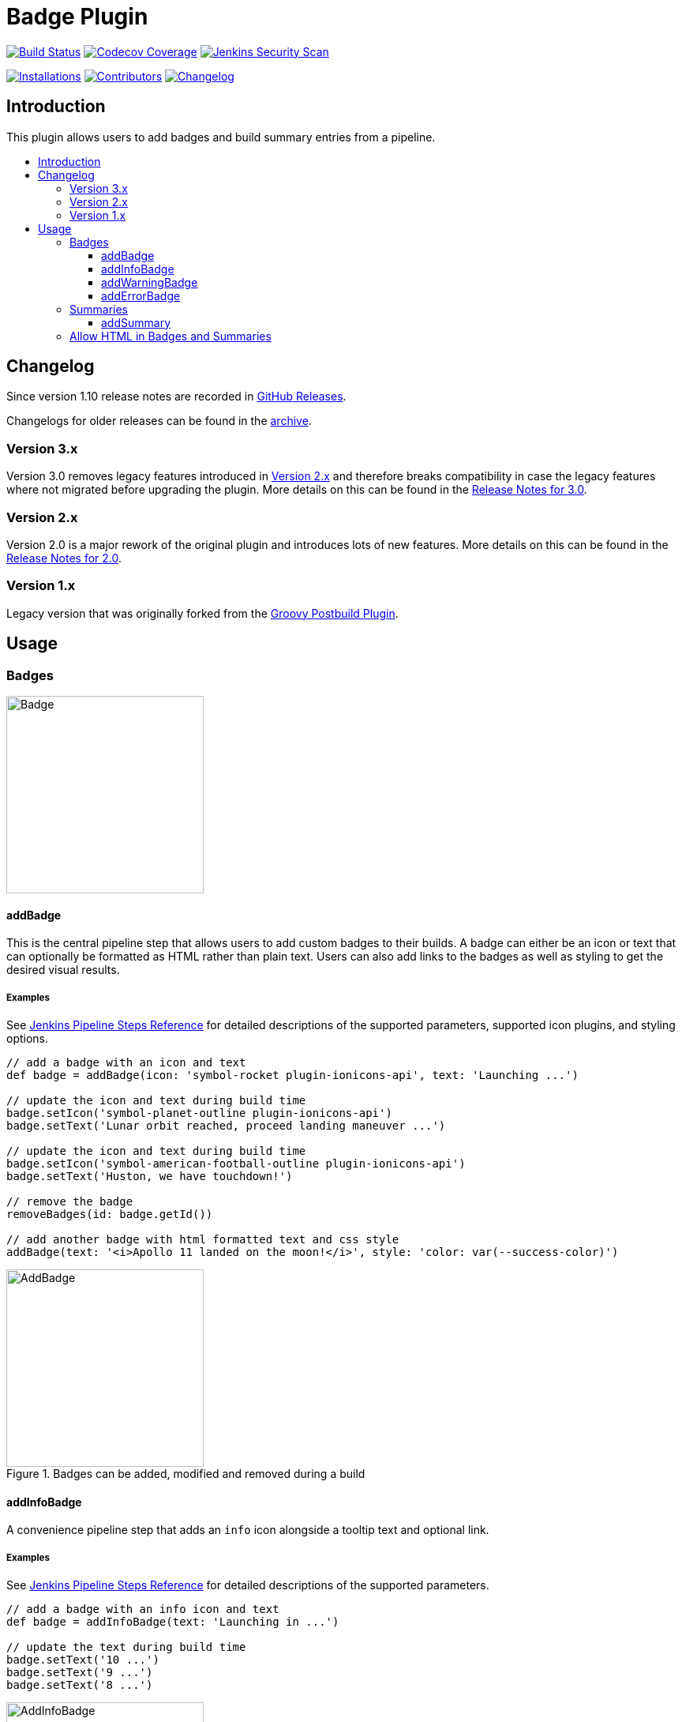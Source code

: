 [[badge-plugin]]
= Badge Plugin
:toc: macro
:toclevels: 3
:toc-title:

image:https://ci.jenkins.io/job/Plugins/job/badge-plugin/job/master/badge/icon[Build Status,link=https://ci.jenkins.io/job/Plugins/job/badge-plugin/job/master/]
image:https://codecov.io/gh/jenkinsci/badge-plugin/branch/master/graph/badge.svg[Codecov Coverage,link=https://codecov.io/gh/jenkinsci/badge-plugin]
image:https://github.com/jenkinsci/badge-plugin/actions/workflows/jenkins-security-scan.yml/badge.svg[Jenkins Security Scan,link=https://github.com/jenkinsci/badge-plugin/actions/workflows/jenkins-security-scan.yml]

image:https://img.shields.io/jenkins/plugin/i/badge.svg?color=blue&label=installations[Installations,link=https://stats.jenkins.io/pluginversions/badge.html]
image:https://img.shields.io/github/contributors/jenkinsci/badge-plugin.svg?color=blue[Contributors,link=https://github.com/jenkinsci/badge-plugin/graphs/contributors]
image:https://img.shields.io/github/release/jenkinsci/badge-plugin.svg?label=changelog[Changelog,link=https://github.com/jenkinsci/badge-plugin/releases/latest]

== Introduction

This plugin allows users to add badges and build summary entries from a pipeline.

toc::[]

== Changelog

Since version 1.10 release notes are recorded in https://github.com/jenkinsci/badge-plugin/releases[GitHub Releases].

Changelogs for older releases can be found in the link:CHANGELOG.adoc[archive].

=== Version 3.x

Version 3.0 removes legacy features introduced in <<Version 2.x>> and therefore breaks compatibility in case the legacy features where not migrated before upgrading the plugin. More details on this can be found in the https://github.com/jenkinsci/badge-plugin/releases/tag/badge-3.0[Release Notes for 3.0].

=== Version 2.x

Version 2.0 is a major rework of the original plugin and introduces lots of new features.
More details on this can be found in the https://github.com/jenkinsci/badge-plugin/releases/tag/badge-2.0[Release Notes for 2.0].

=== Version 1.x

Legacy version that was originally forked from the https://plugins.jenkins.io/groovy-postbuild[Groovy Postbuild Plugin].

== Usage

=== Badges

image::images/badge.png[Badge,height="250",align="center"]

==== addBadge

This is the central pipeline step that allows users to add custom badges to their builds. A badge can either be an icon
or text that can optionally be formatted as HTML rather than plain text. Users can also add links to the badges as well
as styling to get the desired visual results.

===== Examples

See https://www.jenkins.io/doc/pipeline/steps/badge/#addbadge-add-badge[Jenkins Pipeline Steps Reference] for detailed descriptions of the supported parameters, supported icon plugins, and styling options.

[source,groovy]
----

// add a badge with an icon and text
def badge = addBadge(icon: 'symbol-rocket plugin-ionicons-api', text: 'Launching ...')

// update the icon and text during build time
badge.setIcon('symbol-planet-outline plugin-ionicons-api')
badge.setText('Lunar orbit reached, proceed landing maneuver ...')

// update the icon and text during build time
badge.setIcon('symbol-american-football-outline plugin-ionicons-api')
badge.setText('Huston, we have touchdown!')

// remove the badge
removeBadges(id: badge.getId())

// add another badge with html formatted text and css style
addBadge(text: '<i>Apollo 11 landed on the moon!</i>', style: 'color: var(--success-color)')

----

image::images/examples/addBadge.png[AddBadge,height="250",align="center",title="Badges can be added, modified and removed during a build"]

==== addInfoBadge

A convenience pipeline step that adds an `info` icon alongside a tooltip text and optional link.

===== Examples

See https://www.jenkins.io/doc/pipeline/steps/badge/#addinfobadge-add-info-badge[Jenkins Pipeline Steps Reference] for detailed descriptions of the supported parameters.

[source,groovy]
----

// add a badge with an info icon and text
def badge = addInfoBadge(text: 'Launching in ...')

// update the text during build time
badge.setText('10 ...')
badge.setText('9 ...')
badge.setText('8 ...')

----

image::images/examples/addInfoBadge.png[AddInfoBadge,height="250",align="center",title="An info badge with icon and hover text"]

==== addWarningBadge

A convenience pipeline step that adds a `warning` icon alongside a tooltip text and optional link.

===== Examples

See https://www.jenkins.io/doc/pipeline/steps/badge/#addwarningbadge-add-warning-badge[Jenkins Pipeline Steps Reference] for detailed descriptions of the supported parameters.

[source,groovy]
----

// add a badge with a warning icon, text and link
addWarningBadge(text: 'Houston, we have a problem ...', link: 'https://youtu.be/2Q_ZzBGPdqE', target: '_blank')

----

image::images/examples/addWarningBadge.png[AddWarningBadge,height="250",align="center",title="A warning badge with icon and hover text"]

==== addErrorBadge

A convenience pipeline step that adds an `error` icon alongside a tooltip text and optional link.

===== Examples

See https://www.jenkins.io/doc/pipeline/steps/badge/#adderrorbadge-add-error-badge[Jenkins Pipeline Steps Reference] for detailed descriptions of the supported parameters.

[source,groovy]
----

// add a badge with an error icon and text
addErrorBadge(text: 'Transmission failed!')

----

image::images/examples/addErrorBadge.png[AddErrorBadge,height="250",align="center",title="An error badge with icon and hover text"]

=== Summaries

image::images/summary.png[Summary,height="250",align="center"]

==== addSummary

This pipeline step allows users to add custom summaries to their build overview.
A summary can consist of an icon and text that can optionally be formatted as HTML rather than plain text.
Users can also add links to the summary as well as styling to get the desired visual results.

===== Examples

See https://www.jenkins.io/doc/pipeline/steps/badge/#addsummary-add-summary[Jenkins Pipeline Steps Reference] for detailed descriptions of the supported parameters.

[source,groovy]
----

// add a summary with an icon, text and link
addSummary(icon: 'symbol-home-outline plugin-ionicons-api', text: 'Test Chamber prepared', link: 'https://jenkins.io', target: "_blank")

// add another summary with an icon and text
def summary = addSummary(icon: 'symbol-people-outline plugin-ionicons-api', text: 'Looking for Test Subjects ...')

// removes a summary
removeSummaries(id: summary.getId())

// add another summary with an icon and formatted html as text
addSummary(icon: 'symbol-aperture-outline plugin-ionicons-api',
           text: '<b>Results:</b><li>Test Chamber ready</li><li>Test Subject missing</li>')

----

image::images/examples/addSummary.png[AddSummary,height="250",align="center",title="Summaries can be added, modified and removed during a build"]

=== Allow HTML in Badges and Summaries

The Badge Plugin uses Jenkins Markup Formatter to sanitize HTML in badges and summaries.
This ensures safety when using HTML for texts and prevents malicious injections.

image::images/markup-formatter.png[Markup Formatter Configuration,height="250",align="center",title="The Markup Formatter can be configured under Manage Jenkins -> Security -> Markup Formatter"]
